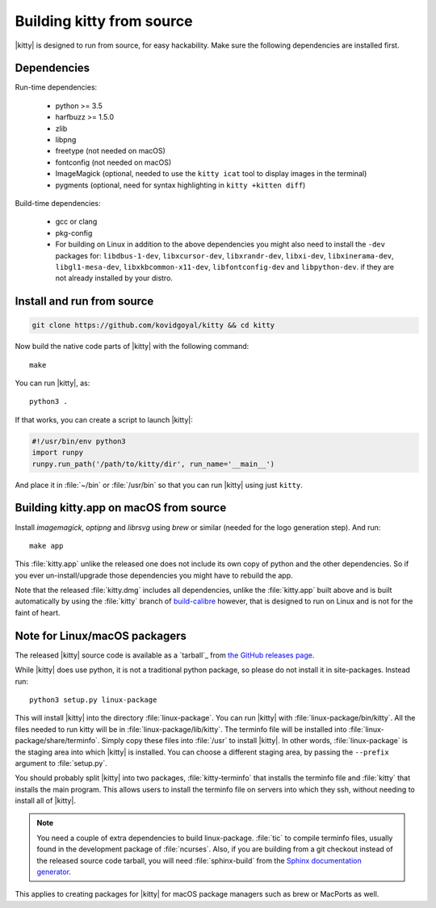 Building kitty from source
==============================

.. image:: https://circleci.com/gh/kovidgoyal/kitty.svg?style=svg
  :alt: Build status
  :target: https://circleci.com/gh/kovidgoyal/kitty


|kitty| is designed to run from source, for easy hackability. Make sure
the following dependencies are installed first.

Dependencies
----------------

Run-time dependencies:

    * python >= 3.5
    * harfbuzz >= 1.5.0
    * zlib
    * libpng
    * freetype (not needed on macOS)
    * fontconfig (not needed on macOS)
    * ImageMagick (optional, needed to use the ``kitty icat`` tool to display images in the terminal)
    * pygments (optional, need for syntax highlighting in ``kitty +kitten diff``)

Build-time dependencies:

    * gcc or clang
    * pkg-config
    * For building on Linux in addition to the above dependencies you might also need to install the ``-dev`` packages for:
      ``libdbus-1-dev``, ``libxcursor-dev``, ``libxrandr-dev``, ``libxi-dev``, ``libxinerama-dev``, ``libgl1-mesa-dev``, ``libxkbcommon-x11-dev``, ``libfontconfig-dev`` and ``libpython-dev``.
      if they are not already installed by your distro.

Install and run from source
------------------------------

.. code-block:: sh

    git clone https://github.com/kovidgoyal/kitty && cd kitty

Now build the native code parts of |kitty| with the following command::

    make

You can run |kitty|, as::

    python3 .

If that works, you can create a script to launch |kitty|:

.. code-block:: sh

    #!/usr/bin/env python3
    import runpy
    runpy.run_path('/path/to/kitty/dir', run_name='__main__')

And place it in :file:`~/bin` or :file:`/usr/bin` so that you can run |kitty| using
just ``kitty``.


Building kitty.app on macOS from source
-------------------------------------------

Install `imagemagick`, `optipng` and `librsvg` using `brew` or similar (needed
for the logo generation step). And run::

    make app

This :file:`kitty.app` unlike the released one does not include its own copy of
python and the other dependencies. So if you ever un-install/upgrade those dependencies
you might have to rebuild the app.

Note that the released :file:`kitty.dmg` includes all dependencies, unlike the
:file:`kitty.app` built above and is built automatically by using the :file:`kitty` branch of
`build-calibre <https://github.com/kovidgoyal/build-calibre>`_ however, that
is designed to run on Linux and is not for the faint of heart.


Note for Linux/macOS packagers
----------------------------------

The released |kitty| source code is available as a `tarball`_ from
`the GitHub releases page <https://github.com/kovidgoyal/kitty/releases>`_.

While |kitty| does use python, it is not a traditional python package, so please
do not install it in site-packages.
Instead run::

    python3 setup.py linux-package

This will install |kitty| into the directory :file:`linux-package`. You can run |kitty|
with :file:`linux-package/bin/kitty`.  All the files needed to run kitty will be in
:file:`linux-package/lib/kitty`. The terminfo file will be installed into
:file:`linux-package/share/terminfo`. Simply copy these files into :file:`/usr` to install
|kitty|. In other words, :file:`linux-package` is the staging area into which |kitty| is
installed. You can choose a different staging area, by passing the ``--prefix``
argument to :file:`setup.py`.

You should probably split |kitty| into two packages, :file:`kitty-terminfo` that
installs the terminfo file and :file:`kitty` that installs the main program.
This allows users to install the terminfo file on servers into which they ssh,
without needing to install all of |kitty|.

.. note::
        You need a couple of extra dependencies to build linux-package.
        :file:`tic` to compile terminfo files, usually found in the
        development package of :file:`ncurses`. Also, if you are building from
        a git checkout instead of the released source code tarball, you will
        need :file:`sphinx-build` from the `Sphinx documentation generator
        <http://www.sphinx-doc.org/>`_.

This applies to creating packages for |kitty| for macOS package managers such as
brew or MacPorts as well.
